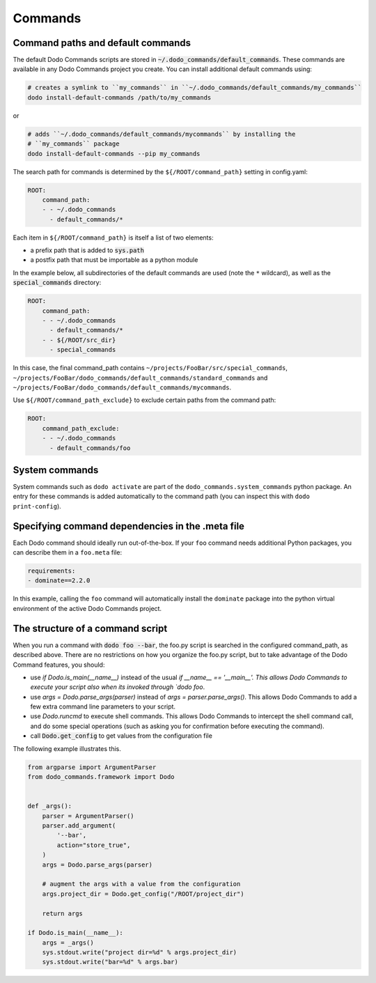 .. _commands:

********
Commands
********

Command paths and default commands
==================================

The default Dodo Commands scripts are stored in :code:`~/.dodo_commands/default_commands`. These commands are available in any Dodo Commands project you create. You can install additional default commands using:

.. code-block:: bash

    # creates a symlink to ``my_commands`` in ``~/.dodo_commands/default_commands/my_commands``
    dodo install-default-commands /path/to/my_commands

or

.. code-block:: bash

    # adds ``~/.dodo_commands/default_commands/mycommands`` by installing the
    # ``my_commands`` package
    dodo install-default-commands --pip my_commands

The search path for commands is determined by the ``${/ROOT/command_path}`` setting in config.yaml:

.. code-block:: yaml

    ROOT:
        command_path:
        - - ~/.dodo_commands
          - default_commands/*

Each item in ``${/ROOT/command_path}`` is itself a list of two elements:

- a prefix path that is added to :code:`sys.path`
- a postfix path that must be importable as a python module

In the example below, all subdirectories of the default commands are used (note the ``*`` wildcard), as well as the :code:`special_commands` directory:

.. code-block:: yaml

    ROOT:
        command_path:
        - - ~/.dodo_commands
          - default_commands/*
        - - ${/ROOT/src_dir}
          - special_commands

In this case, the final command_path contains ``~/projects/FooBar/src/special_commands``, ``~/projects/FooBar/dodo_commands/default_commands/standard_commands`` and ``~/projects/FooBar/dodo_commands/default_commands/mycommands``.

Use ``${/ROOT/command_path_exclude}`` to exclude certain paths from the command path:

.. code-block:: yaml

    ROOT:
        command_path_exclude:
        - - ~/.dodo_commands
          - default_commands/foo


System commands
===============

System commands such as ``dodo activate`` are part of the ``dodo_commands.system_commands`` python package. An entry for these commands is added automatically to the command path (you can inspect this with ``dodo print-config``).


Specifying command dependencies in the .meta file
=================================================

Each Dodo command should ideally run out-of-the-box. If your ``foo`` command needs additional Python packages, you can describe them in a ``foo.meta`` file:

.. code-block:: yaml

    requirements:
    - dominate==2.2.0

In this example, calling the ``foo`` command will automatically install the ``dominate`` package into the python virtual environment of the active Dodo Commands project.


The structure of a command script
=================================

When you run a command with :code:`dodo foo --bar`, the foo.py script is searched in the configured command_path, as described above. There are no restrictions on how you organize the foo.py script, but to take advantage of the Dodo Command features, you should:

- use `if Dodo.is_main(__name__)` instead of the usual `if __name__ == '__main__'. This allows Dodo Commands to execute your script also when its invoked through `dodo foo`.

- use `args = Dodo.parse_args(parser)` instead of `args = parser.parse_args()`. This allows Dodo Commands to add a few extra command line parameters to your script.

- use `Dodo.runcmd` to execute shell commands. This allows Dodo Commands to intercept the shell command call, and do some special operations (such as asking you for confirmation before executing the command).

- call :code:`Dodo.get_config` to get values from the configuration file

The following example illustrates this.

.. code-block:: python

    from argparse import ArgumentParser
    from dodo_commands.framework import Dodo


    def _args():
        parser = ArgumentParser()
        parser.add_argument(
            '--bar',
            action="store_true",
        )
        args = Dodo.parse_args(parser)

        # augment the args with a value from the configuration
        args.project_dir = Dodo.get_config("/ROOT/project_dir")

        return args

    if Dodo.is_main(__name__):
        args = _args()
        sys.stdout.write("project dir=%d" % args.project_dir)
        sys.stdout.write("bar=%d" % args.bar)
